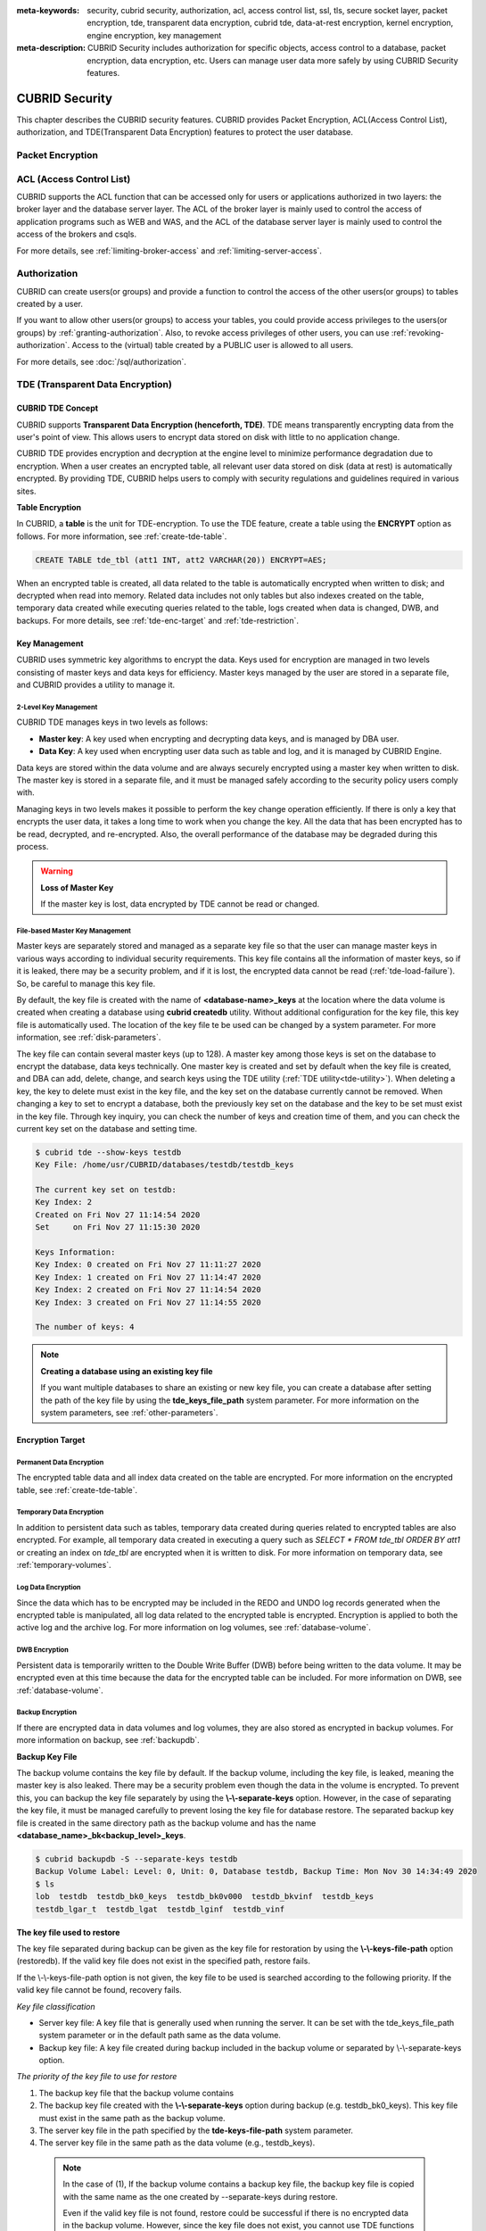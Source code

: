 
:meta-keywords: security, cubrid security, authorization, acl, access control list, ssl, tls, secure socket layer, packet encryption, tde, transparent data encryption, cubrid tde, data-at-rest encryption, kernel encryption, engine encryption, key management
:meta-description: CUBRID Security includes authorization for specific objects, access control to a database, packet encryption, data encryption, etc. Users can manage user data more safely by using CUBRID Security features.

***************
CUBRID Security
***************
This chapter describes the CUBRID security features. CUBRID provides Packet Encryption, ACL(Access Control List), authorization, and TDE(Transparent Data Encryption) features to protect the user database.

Packet Encryption
=================

.. _access-control:

ACL (Access Control List)
=========================

CUBRID supports the ACL function that can be accessed only for users or applications authorized in two layers: the broker layer and the database server layer.
The ACL of the broker layer is mainly used to control the access of application programs such as WEB and WAS, and the ACL of the database server layer is mainly used to control the access of the brokers and csqls.

For more details, see :ref:`limiting-broker-access` and :ref:`limiting-server-access`. 

.. _authorization:

Authorization
=============

CUBRID can create users(or groups) and provide a function to control the access of the other users(or groups) to tables created by a user.

If you want to allow other users(or groups) to access your tables, you could provide access privileges to the users(or groups) by :ref:`granting-authorization`. Also, to revoke access privileges of other users, you can use :ref:`revoking-authorization`. Access to the (virtual) table created by a PUBLIC user is allowed to all users.

For more details, see :doc:`/sql/authorization`.

.. _tde:

TDE (Transparent Data Encryption)
=================================

.. _tde-overview:

CUBRID TDE Concept
------------------

CUBRID supports **Transparent Data Encryption (henceforth, TDE)**. TDE means transparently encrypting data from the user's point of view. This allows users to encrypt data stored on disk with little to no application change.

CUBRID TDE provides encryption and decryption at the engine level to minimize performance degradation due to encryption. When a user creates an encrypted table, all relevant user data stored on disk (data at rest) is automatically encrypted. By providing TDE, CUBRID helps users to comply with security regulations and guidelines required in various sites.

**Table Encryption**

In CUBRID, a **table** is the unit for TDE-encryption. To use the TDE feature, create a table using the **ENCRYPT** option as follows. For more information, see :ref:`create-tde-table`.

.. code-block:: sql

	CREATE TABLE tde_tbl (att1 INT, att2 VARCHAR(20)) ENCRYPT=AES;

When an encrypted table is created, all data related to the table is automatically encrypted when written to disk; and decrypted when read into memory. Related data includes not only tables but also indexes created on the table, temporary data created while executing queries related to the table, logs created when data is changed, DWB, and backups. For more details, see :ref:`tde-enc-target` and :ref:`tde-restriction`.

.. _tde-key:

Key Management
--------------

CUBRID uses symmetric key algorithms to encrypt the data. Keys used for encryption are managed in two levels consisting of master keys and data keys for efficiency. Master keys managed by the user are stored in a separate file, and CUBRID provides a utility to manage it.

.. _tde-2level-key:

2-Level Key Management
^^^^^^^^^^^^^^^^^^^^^^

CUBRID TDE manages keys in two levels as follows:

.. image:: /images/tde_2_level_key.png
  :width: 469
  :align: center
  :alt: 2 Level Key Management Image

*    **Master key**: A key used when encrypting and decrypting data keys, and is managed by DBA user.
*    **Data Key**: A key used when encrypting user data such as table and log, and it is managed by CUBRID Engine.

Data keys are stored within the data volume and are always securely encrypted using a master key when written to disk. The master key is stored in a separate file, and it must be managed safely according to the security policy users comply with.

Managing keys in two levels makes it possible to perform the key change operation efficiently. If there is only a key that encrypts the user data, it takes a long time to work when you change the key. All the data that has been encrypted has to be read, decrypted, and re-encrypted. Also, the overall performance of the database may be degraded during this process.

.. warning:: **Loss of Master Key**
    
    If the master key is lost, data encrypted by TDE cannot be read or changed.

.. _tde-file-based-key: 

File-based Master Key Management
^^^^^^^^^^^^^^^^^^^^^^^^^^^^^^^^

Master keys are separately stored and managed as a separate key file so that the user can manage master keys in various ways according to individual security requirements. This key file contains all the information of master keys, so if it is leaked, there may be a security problem, and if it is lost, the encrypted data cannot be read (:ref:`tde-load-failure`). So, be careful to manage this key file.

By default, the key file is created with the name of **<database-name>_keys** at the location where the data volume is created when creating a database using **cubrid createdb** utility. Without additional configuration for the key file, this key file is automatically used. The location of the key file te be used can be changed by a system parameter. For more information, see :ref:`disk-parameters`.

The key file can contain several master keys (up to 128). A master key among those keys is set on the database to encrypt the database, data keys technically. One master key is created and set by default when the key file is created, and DBA can add, delete, change, and search keys using the TDE utility (:ref:`TDE utility<tde-utility>`). When deleting a key, the key to delete must exist in the key file, and the key set on the database currently cannot be removed. When changing a key to set to encrypt a database, both the previously key set on the database and the key to be set must exist in the key file. Through key inquiry, you can check the number of keys and creation time of them, and you can check the current key set on the database and setting time.

.. code-block:: bash

	$ cubrid tde --show-keys testdb
	Key File: /home/usr/CUBRID/databases/testdb/testdb_keys

	The current key set on testdb:
	Key Index: 2
	Created on Fri Nov 27 11:14:54 2020
	Set     on Fri Nov 27 11:15:30 2020

	Keys Information: 
	Key Index: 0 created on Fri Nov 27 11:11:27 2020
	Key Index: 1 created on Fri Nov 27 11:14:47 2020
	Key Index: 2 created on Fri Nov 27 11:14:54 2020
	Key Index: 3 created on Fri Nov 27 11:14:55 2020

	The number of keys: 4

.. note:: **Creating a database using an existing key file**

    If you want multiple databases to share an existing or new key file, you can create a database after setting the path of the key file by using the **tde_keys_file_path** system parameter. For more information on the system parameters, see :ref:`other-parameters`.

.. _tde-enc-target:

Encryption Target
-----------------

.. _tde-enc-perm:

Permanent Data Encryption
^^^^^^^^^^^^^^^^^^^^^^^^^

The encrypted table data and all index data created on the table are encrypted. For more information on the encrypted table, see :ref:`create-tde-table`.

.. _tde-enc-temp:

Temporary Data Encryption
^^^^^^^^^^^^^^^^^^^^^^^^^

In addition to persistent data such as tables, temporary data created during queries related to encrypted tables are also encrypted. For example, all temporary data created in executing a query such as `SELECT * FROM tde_tbl ORDER BY att1` or creating an index on `tde_tbl` are encrypted when it is written to disk. For more information on temporary data, see :ref:`temporary-volumes`.

.. _tde-enc-log:

Log Data Encryption
^^^^^^^^^^^^^^^^^^^

Since the data which has to be encrypted may be included in the REDO and UNDO log records generated when the encrypted table is manipulated, all log data related to the encrypted table is encrypted. Encryption is applied to both the active log and the archive log. For more information on log volumes, see :ref:`database-volume`.

.. _tde-enc-dwb:

DWB Encryption
^^^^^^^^^^^^^^

Persistent data is temporarily written to the Double Write Buffer (DWB) before being written to the data volume. It may be encrypted even at this time because the data for the encrypted table can be included. For more information on DWB, see :ref:`database-volume`.

.. _tde-enc-backup:

Backup Encryption
^^^^^^^^^^^^^^^^^

If there are encrypted data in data volumes and log volumes, they are also stored as encrypted in backup volumes. For more information on backup, see :ref:`backupdb`.

**Backup Key File**

The backup volume contains the key file by default. If the backup volume, including the key file, is leaked, meaning the master key is also leaked. There may be a security problem even though the data in the volume is encrypted. To prevent this, you can backup the key file separately by using the **\\-\\-separate-keys** option. However, in the case of separating the key file, it must be managed carefully to prevent losing the key file for database restore. The separated backup key file is created in the same directory path as the backup volume and has the name **<database_name>_bk<backup_level>_keys**.

.. code-block:: bash

	$ cubrid backupdb -S --separate-keys testdb 
	Backup Volume Label: Level: 0, Unit: 0, Database testdb, Backup Time: Mon Nov 30 14:34:49 2020
	$ ls
	lob  testdb  testdb_bk0_keys  testdb_bk0v000  testdb_bkvinf  testdb_keys
	testdb_lgar_t  testdb_lgat  testdb_lginf  testdb_vinf

**The key file used to restore**

The key file separated during backup can be given as the key file for restoration by using the **\\-\\-keys-file-path** option (restoredb). If the valid key file does not exist in the specified path, restore fails.

If the \\-\\-keys-file-path option is not given, the key file to be used is searched according to the following priority. If the valid key file cannot be found, recovery fails.

*Key file classification*

- Server key file: A key file that is generally used when running the server. It can be set with the tde_keys_file_path system parameter or in the default path same as the data volume.
- Backup key file: A key file created during backup included in the backup volume or separated by \\-\\-separate-keys option.

*The priority of the key file to use for restore*

#.  The backup key file that the backup volume contains
#.  The backup key file created with the **\\-\\-separate-keys** option during backup (e.g. testdb_bk0_keys). This key file must exist in the same path as the backup volume.
#.  The server key file in the path specified by the **tde-keys-file-path** system parameter.
#.  The server key file in the same path as the data volume (e.g., testdb_keys).

 .. note::

  In the case of \(1\), If the backup volume contains a backup key file, the backup key file is copied with the same name as the one created by --separate-keys during restore.

  Even if the valid key file is not found, restore could be successful if there is no encrypted data in the backup volume. However, since the key file does not exist, you cannot use TDE functions later.

.. note:: **Incremental Backup**

  When performing restoration using multiple level backup volumes by incremental backup, the backup key file of the level specified by the \\-\\-level option is used. If the \\-\\-level option is not specified, the highest level backup key file is used. If only the key file to be used exists, restore can succeed.

.. note:: **Loss of the backup key file**

  If the backup key file is lost, the restore would fail. However, if the key is not changed, the backup key file of the previous volume can be used by using the \\-\\-keys-file-path option. Also, if the key at the backup time exists in the server key, it can be used for backup recovery. Generally, restore can succeed if any key file that has the key intactly at the backup time is given.

.. note:: **The case in which the key is changed automatically after restore**

  Suppose the key set on the database does not exist in the server key file at the end of the restoration process. In that case, the backup key file is copied to the server key file, and the first key in the key file is arbitrarily set on the database for encrypting the database. This is because the key set on the database may not exist in any key file after the restore is complete.

.. _tde-algorithm:

Encryption Algorithm
--------------------

CUBRID supports the following encryption algorithms for TDE.

**TDE Encryption Algorithm**

=================================  =============  =============
 Algorithm                          Key Size       Option Name   
=================================  =============  =============
 Advanced Encryption Algorithm      256 bits       AES         
---------------------------------  -------------  -------------
 ARIA                               256 bits       ARIA        
=================================  =============  =============

Advanced Encryption Algorithm (AES) is a specification established by the National Institute of Standards and Technology (NIST) and is widely used worldwide. It has high stability and many optimizations are supported by many platforms such as hardware acceleration, so there is little performance degradation during encryption/decryption. ARIA is one of Korea's national standard encryption algorithms and is optimized for lightweight environments and hardware implementation.

.. note:: **Default Encryption Algorithm for TDE**

  If the algorithm is not specified when creating the TDE encryption table, AES is used by default. If you want to change the default encryption algorithm, you can specify it by the system parameter **tde_default_algorithm**. This default encryption algorithm is used to encrypt logs or temporary data in addition to tables. For details on specifying the encryption algorithm when creating a table, see :ref:`create-tde-table`.

.. _tde-check-enc:

Table Encryption Checking
-------------------------

You can check whether the table is encrypted by following three ways.

SHOW CREATE TABLE
^^^^^^^^^^^^^^^^^

.. code-block:: sql
    
    csql> show create table tde_tbl1;

    === <Result of SELECT Command in Line 1> ===

      TABLE                 CREATE TABLE        
    ============================================
      'tde_tbl1'          'CREATE TABLE [tde_tbl1] ([a] INTEGER) REUSE_OID, COLLATE iso88591_bin ENCRYPT=AES'

    1 row selected. (0.144627 sec) Committed.

    1 command(s) successfully processed.

Inquiry to db_class
^^^^^^^^^^^^^^^^^^^

Encryption of each table and encryption algorithm can be checked by the **tde_algorithm** column of the system catalog **db_class** or **_db_class**. For more information on the system catalog, see :ref:`catalog`.

.. code-block:: sql

    csql> select class_name, tde_algorithm from db_class where class_name like '%tde%';

    === <Result of SELECT Command in Line 1> ===

      class_name            tde_algorithm
    ============================================
      'tde_tbl1'          'AES'               
      'tde_tbl2'          'ARIA'              
      'not_tde_tbl'       'NONE'              

    3 rows selected. (0.057243 sec) Committed.

    1 command(s) successfully processed.

Using cubrid diagdb Utility
^^^^^^^^^^^^^^^^^^^^^^^^^^^^^^^^^^

You can check by referring to **tde_algorithm** among the file header information of encrypted tables and index files from the result by **cubrid diagdb** utility with  the -d1 (dump file tables) option. For more details, see :ref:`diagdb`.

.. code-block:: bash
    
    $ cubrid diagdb -d1 testdb
    ...
    Dumping file 0|3520 
            file header: 
                    vfid = 0|3520 
                    permanent 
                    regular 
                    tde_algorithm: AES
                    page: total = 64, user = 1, table = 1, free = 62 
                    sector: total = 1, partial = 1, full = 0, empty = 0  
    ...

.. _tde-ha:

TDE on HA
---------

In a HA environment, TDE is applied independently to each node. This means that for each node, the key file and TDE-related system parameters can be managed independently.

However, the TDE information of the replicated table is shared and the same. So, if the TDE module of the slave node is not loaded, the replication will stop when attempting to manipulate an encrypted table from the master node. In this case, not only the changes to a TDE-enctyped table, but also any subsequent changes cannot be replicated. Afterward, if the slave node's TDE configuration is correct and restarted, replication resumes from the stopped point.

.. _tde-load-failure:

When TDE is unavailable
-----------------------

In the following cases, the TDE feature cannot be used, and an error occurs because the TDE module cannot be loaded correctly.

* When the valid key file cannot be found
* When the key set on the database cannot be found in the key file

Even if the TDE module is not loaded, the server can start normally, and users can access unencrypted tables. This means that all DML and DDL such as SELECT and INSERT only for TDE-encrypted tables cannot be executed.

However, the case log data has been encrypted is different. If the log data is encrypted when the TDE module is not loaded and the log is accessed by recovery, HA, VACUUM, etc., the system cannot be properly executed, and the entire server has no option but to stop running the server.

.. _tde-restriction:

TDE Restriction
---------------

In addition to the restrictions described above, there are the following.

#. The replication log is not encrypted in HA.
#. CUBRID does not support the **ALTER TABLE** statement to change the TDE table option, which means you cannot set TDE to existing tables. If you want to do that, you need to move the data to the new table created with the TDE table option.
#. SQL log is not encrypted. For more information on the SQL log, see :ref:`sql-log-manage`.
